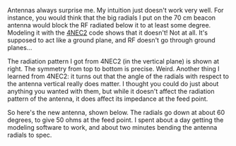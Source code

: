 #+BEGIN_COMMENT
.. title: Antennas always surprise me
.. slug: antennas-always-surprise-me
.. date: 2017-07-30 00:08:44 UTC-06:00
.. tags: balloon, radio, antenna
.. category: balloon
.. link: 
.. description: Making a better antenna with a modeling program
.. type: text
#+END_COMMENT

Antennas always surprise me.  My intuition just doesn't work very
well.  For instance, you would think that the big radials I put on the
70 cm beacon antenna would block the RF radiated below it to at least
some degree.  Modeling it with the [[http://www.qsl.net/4nec2/][4NEC2]] code shows that it doesn't!
Not at all.  It's supposed to act like a ground plane, and RF doesn't
go through ground planes...

#+begin_html
<!-- TEASER_END -->
#+end_html

#+name: fig:bent-antenna-model-with-plane-radiation-pattern
#+caption: Radiation pattern for bent antenna with plane model
#+begin_html
<p>
<a href="/images/balloon/bent-antenna-model-with-plane-radiation-pattern.png">
<img alt="Radiation pattern for bent antenna with plane model"
src="/images/balloon/bent-antenna-model-with-plane-radiation-pattern.png"
title="Radiation pattern for bent antenna with plane model"
style="float:left;width:35%;margin:10px">
</a>
</p>
#+end_html

#+name: fig:bent-antenna-model-with-plane
#+caption: Bent antenna model with plane
#+begin_html
<p>
<a href="/images/balloon/bent-antenna-model-with-plane.png">
<img alt="Bent antenna model with plane"
src="/images/balloon/bent-antenna-model-with-plane.png"
title="Bent antenna model with plane"
style="float:leftright;width:30%;margin:10px">
</a>
</p>
#+end_html

The radiation pattern I got from 4NEC2 (in the vertical plane) is
shown at right.  The symmetry from top to bottom is precise.  Weird.
Another thing I learned from 4NEC2: it turns out that the angle of the
radials with respect to the antenna vertical really does matter.  I
thought you could do just about anything you wanted with them, but
while it doesn't affect the radiation pattern of the antenna, it does
affect its impedance at the feed point.

So here's the new antenna, shown below.  The radials go down at about
60 degrees, to give 50 ohms at the feed point.  I spent about a day
getting the modeling software to work, and about two minutes bending
the antenna radials to spec.

